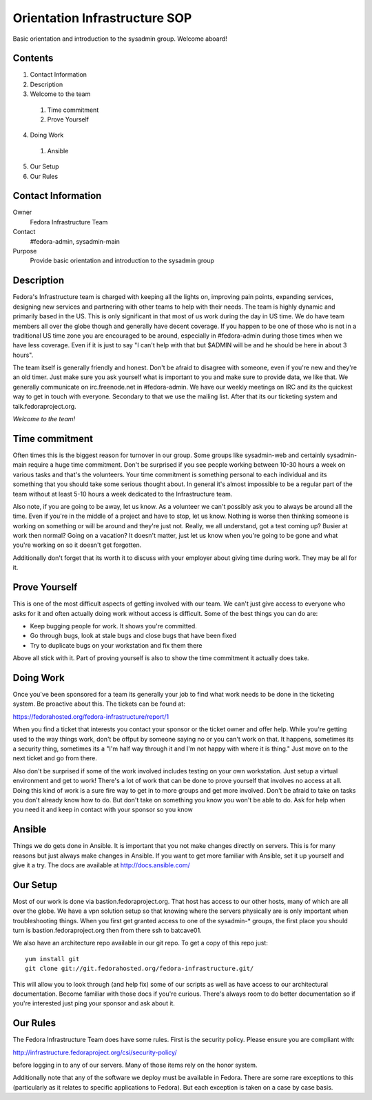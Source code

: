 .. title: Infrastucture Orientation SOP
.. slug: infra-orientation
.. date: 2015-04-23
.. taxonomy: Contributors/Infrastructure

==============================
Orientation Infrastructure SOP
==============================

Basic orientation and introduction to the sysadmin group. Welcome aboard!

Contents
========

1. Contact Information
2. Description
3. Welcome to the team

  1. Time commitment
  2. Prove Yourself

4. Doing Work

  1. Ansible

5. Our Setup
6. Our Rules

Contact Information
===================

Owner
	 Fedora Infrastructure Team
Contact
	 #fedora-admin, sysadmin-main
Purpose
	 Provide basic orientation and introduction to the sysadmin group

Description
===========

Fedora's Infrastructure team is charged with keeping all the lights on,
improving pain points, expanding services, designing new services and
partnering with other teams to help with their needs. The team is highly
dynamic and primarily based in the US. This is only significant in that
most of us work during the day in US time. We do have team members all
over the globe though and generally have decent coverage. If you happen to
be one of those who is not in a traditional US time zone you are
encouraged to be around, especially in #fedora-admin during those times
when we have less coverage. Even if it is just to say "I can't help with
that but $ADMIN will be and he should be here in about 3 hours".

The team itself is generally friendly and honest. Don't be afraid to
disagree with someone, even if you're new and they're an old timer. Just
make sure you ask yourself what is important to you and make sure to
provide data, we like that. We generally communicate on irc.freenode.net
in #fedora-admin. We have our weekly meetings on IRC and its the quickest
way to get in touch with everyone. Secondary to that we use the mailing
list. After that its our ticketing system and talk.fedoraproject.org.

*Welcome to the team!*

Time commitment
===============

Often times this is the biggest reason for turnover in our group. Some
groups like sysadmin-web and certainly sysadmin-main require a huge time
commitment. Don't be surprised if you see people working between 10-30
hours a week on various tasks and that's the volunteers. Your time
commitment is something personal to each individual and its something that
you should take some serious thought about. In general it's almost
impossible to be a regular part of the team without at least 5-10 hours a
week dedicated to the Infrastructure team.

Also note, if you are going to be away, let us know. As a volunteer we
can't possibly ask you to always be around all the time. Even if you're in
the middle of a project and have to stop, let us know. Nothing is worse
then thinking someone is working on something or will be around and
they're just not. Really, we all understand, got a test coming up? Busier
at work then normal? Going on a vacation? It doesn't matter, just let us
know when you're going to be gone and what you're working on so it doesn't
get forgotten.

Additionally don't forget that its worth it to discuss with your employer
about giving time during work. They may be all for it.

Prove Yourself
==============

This is one of the most difficult aspects of getting involved with our
team. We can't just give access to everyone who asks for it and often
actually doing work without access is difficult. Some of the best things
you can do are:

* Keep bugging people for work. It shows you're committed.
* Go through bugs, look at stale bugs and close bugs that have been fixed
* Try to duplicate bugs on your workstation and fix them there

Above all stick with it. Part of proving yourself is also to show the time
commitment it actually does take.

Doing Work
==========
Once you've been sponsored for a team its generally your job to find what
work needs to be done in the ticketing system. Be proactive about this.
The tickets can be found at:

https://fedorahosted.org/fedora-infrastructure/report/1

When you find a ticket that interests you contact your sponsor or the
ticket owner and offer help. While you're getting used to the way things
work, don't be offput by someone saying no or you can't work on that. It
happens, sometimes its a security thing, sometimes its a "I'm half way
through it and I'm not happy with where it is thing." Just move on to the
next ticket and go from there.

Also don't be surprised if some of the work involved includes testing on
your own workstation. Just setup a virtual environment and get to work!
There's a lot of work that can be done to prove yourself that involves no
access at all. Doing this kind of work is a sure fire way to get in to
more groups and get more involved. Don't be afraid to take on tasks you
don't already know how to do. But don't take on something you know you
won't be able to do. Ask for help when you need it and keep in contact
with your sponsor so you know

Ansible
=======

Things we do gets done in Ansible. It is important that you not make changes directly on
servers. This is for many reasons but just always make changes in
Ansible. If you want to get more familiar with Ansible, set it
up yourself and give it a try. The docs are available at
http://docs.ansible.com/

Our Setup
=========

Most of our work is done via bastion.fedoraproject.org. That host has
access to our other hosts, many of which are all over the globe. We have a
vpn solution setup so that knowing where the servers physically are is
only important when troubleshooting things. When you first get granted
access to one of the sysadmin-* groups, the first place you should turn is
bastion.fedoraproject.org then from there ssh to batcave01.

We also have an architecture repo available in our git repo. To get a copy
of this repo just::

  yum install git
  git clone git://git.fedorahosted.org/fedora-infrastructure.git/

This will allow you to look through (and help fix) some of our scripts as
well as have access to our architectural documentation. Become familiar
with those docs if you're curious. There's always room to do better
documentation so if you're interested just ping your sponsor and ask about
it.

Our Rules
=========
The Fedora Infrastructure Team does have some rules. First is the security
policy. Please ensure you are compliant with:

http://infrastructure.fedoraproject.org/csi/security-policy/

before logging in to any of our servers. Many of those items rely on the
honor system.

Additionally note that any of the software we deploy must be available in
Fedora. There are some rare exceptions to this (particularly as it relates
to specific applications to Fedora). But each exception is taken on a case
by case basis.
